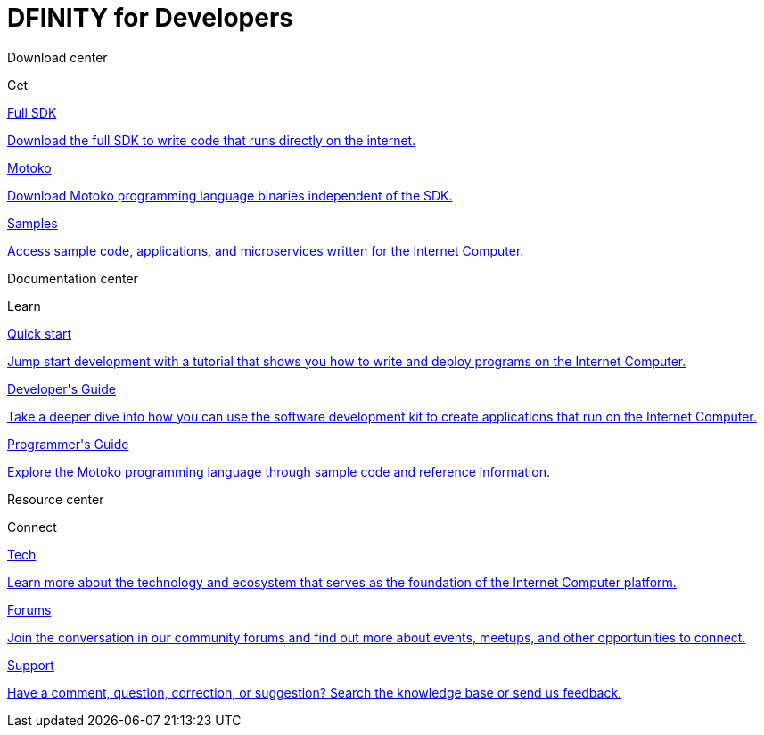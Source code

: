 = DFINITY for Developers
:release: January 2020 (Alpha)
:page-layout: home
:page-home:
:proglang: Motoko
:platform: Internet Computer platform
:IC: Internet Computer
:company-id: DFINITY
:sdk-short-name: DFINITY Canister SDK
:sdk-long-name: DFINITY Canister Software Development Kit (SDK)
ifdef::env-github,env-browser[:outfilesuffix:.adoc]

++++
    <!-- Download Center section -->
      <div class="four-columns">
        <div class="row-type">
          <p>Download center</p>
          <p class="row-verb">Get</p>
        </div>
        <div class="box1"><a href="download.html">
        <p class="service-name">Full SDK</p>
        <p class="tagline">Download the full SDK to write code that runs directly on the internet.</p></a>
        </div>
        <div class="box2"><a href="language-guide/motoko.html">
        <p class="service-name">Motoko</p>
        <p class="tagline">Download Motoko programming language binaries independent of the SDK.</p></a>
        </div>
        <div class="box3"><a href="samples-nav.html">
        <p class="service-name">Samples</p>
        <p class="tagline">Access sample code, applications, and microservices written for the Internet Computer.</p></a>
        </div>
      </div>

    <!-- Documentation Center section -->
      <div class="four-columns">
        <div class="row-type">
          <p>Documentation center</p>
          <p class="row-verb">Learn</p>
        </div>
        <div class="box1"><a href="quickstart/quickstart.html">
        <p class="service-name">Quick start</p>
        <p class="tagline">Jump start development with a tutorial that shows you how to write and deploy programs on the Internet Computer.</p></a>
        </div>
        <div class="box2"><a href="developers-guide/dev-index.html">
        <p class="service-name">Developer's Guide</p>
        <p class="tagline">Take a deeper dive into how you can use the software development kit to create applications that run on the Internet Computer.</p></a>
       </div>
       <div class="box3"><a href="language-guide/motoko.html">
       <p class="service-name">Programmer's Guide</p>
       <p class="tagline">Explore the Motoko programming language through sample code and reference information.</p></a>
       </div>
      </div>
    </div>

    <!-- Resource Center section -->
    <div class="four-columns">
        <div class="row-type">
          <p>Resource center</p>
          <p class="row-verb">Connect</p>
        </div>
        <div class="box1"><a href="https://dfinity.org/documents">
        <p class="service-name">Tech</p>
        <p class="tagline">Learn more about the technology and ecosystem that serves as the foundation of the Internet Computer platform.</p></a>
        </div>
        <div class="box2"><a href="https://dfinity.org/community">
        <p class="service-name">Forums</p>
        <p class="tagline">Join the conversation in our community forums and find out more about events, meetups, and other opportunities to connect.</p></a>
        </div>
        <div class="box3"><a href="support.html">
        <p class="service-name">Support</p>
        <p class="tagline">Have a comment, question, correction, or suggestion? Search the knowledge base or send us feedback.</p></a>
        </div>
      </div>
    </div>
  </div>
</main>
</div>
++++